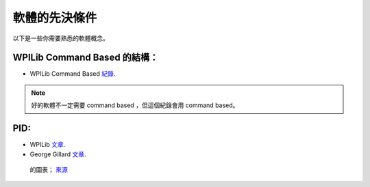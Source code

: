 ##############
軟體的先決條件
##############

以下是一些你需要熟悉的軟體概念。

WPILib Command Based 的結構：
*****************************

- WPILib Command Based `紀錄 <https://docs.wpilib.org/en/latest/docs/software/commandbased/index.html>`_.

.. note::
    好的軟體不一定需要 command based ，但這個紀錄會用 command based。

PID:
****

- WPILib `文章 <https://docs.wpilib.org/en/latest/docs/software/advanced-controls/controllers/pid-controller.html>`_.

- George Gillard `文章 <https://www.georgegillard.com/component/osdownloads/routedownload/robotics/introduction-to-pid-controllers-2nd-edition>`_.

.. figure:: ../Photos/PID.png
    :alt: Diagram of PID
    :target: https://maldus512.medium.com/pid-control-explained-45b671f10bc7
    :scale: 40%

    的圖表； `來源 <https://maldus512.medium.com/pid-control-explained-45b671f10bc7>`_
